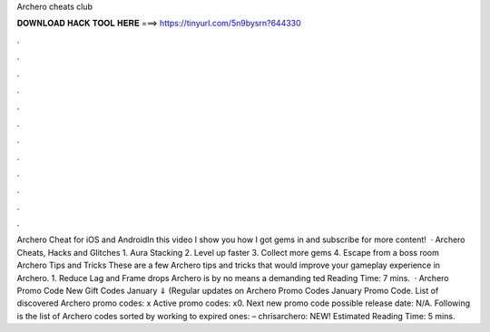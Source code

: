 Archero cheats club

𝐃𝐎𝐖𝐍𝐋𝐎𝐀𝐃 𝐇𝐀𝐂𝐊 𝐓𝐎𝐎𝐋 𝐇𝐄𝐑𝐄 ===> https://tinyurl.com/5n9bysrn?644330

.

.

.

.

.

.

.

.

.

.

.

.

Archero Cheat for iOS and AndroidIn this video I show you how I got gems in  and subscribe for more content!  · Archero Cheats, Hacks and Glitches 1. Aura Stacking 2. Level up faster 3. Collect more gems 4. Escape from a boss room Archero Tips and Tricks These are a few Archero tips and tricks that would improve your gameplay experience in Archero. 1. Reduce Lag and Frame drops Archero is by no means a demanding ted Reading Time: 7 mins.  · Archero Promo Code New Gift Codes January ⇓ (Regular updates on Archero Promo Codes January Promo Code. List of discovered Archero promo codes: x Active promo codes: x0. Next new promo code possible release date: N/A. Following is the list of Archero codes sorted by working to expired ones: – chrisarchero: NEW! Estimated Reading Time: 5 mins.